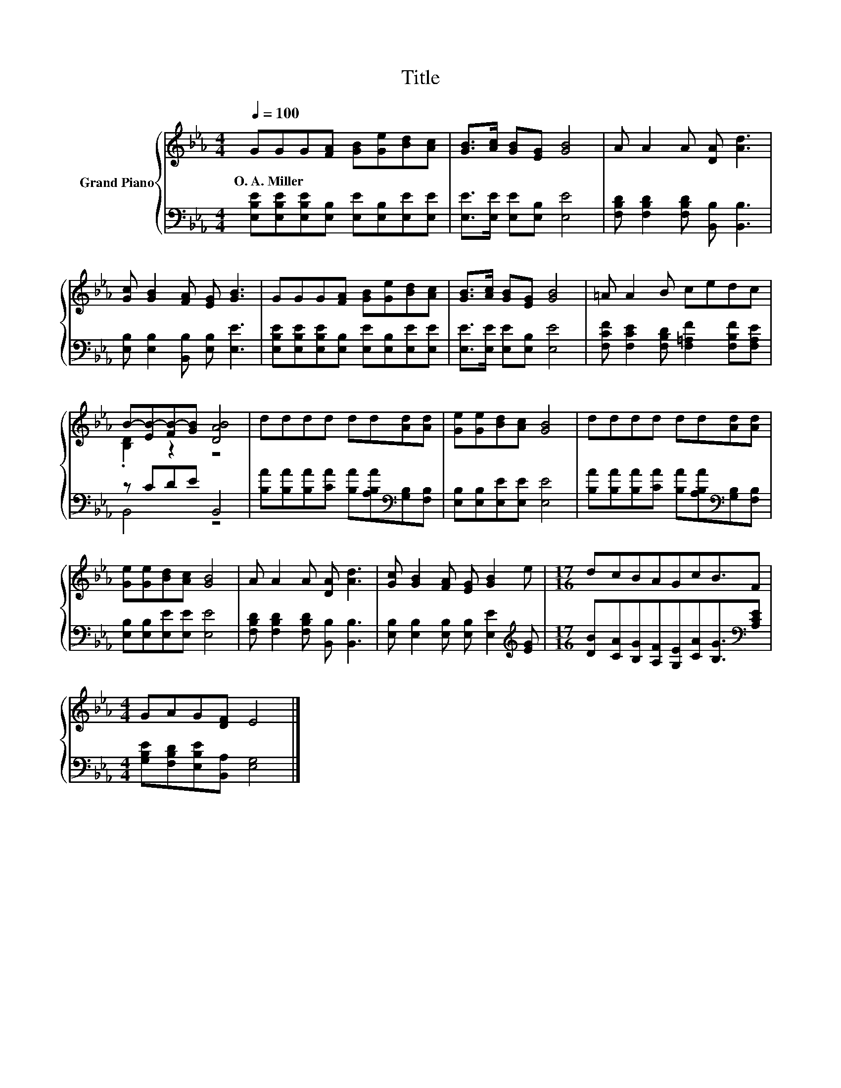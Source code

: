 X:1
T:Title
%%score { ( 1 3 ) | ( 2 4 ) }
L:1/8
Q:1/4=100
M:4/4
K:Eb
V:1 treble nm="Grand Piano"
V:3 treble 
V:2 bass 
V:4 bass 
V:1
 GGG[FA] [GB][Ge][Bd][Ac] | [GB]>[Ac] [GB][EG] [GB]4 | A A2 A [DA] [Ad]3 | %3
w: O.~A.~Miller * * * * * * *|||
 [Gc] [GB]2 [FA] [EG] [GB]3 | GGG[FA] [GB][Ge][Bd][Ac] | [GB]>[Ac] [GB][EG] [GB]4 | =A A2 B cedc | %7
w: ||||
 B-[EB-][FB-][GB] [DAB]4 | dddd dd[Ad][Ad] | [Ge][Ge][Bd][Ac] [GB]4 | dddd dd[Ad][Ad] | %11
w: ||||
 [Ge][Ge][Bd][Ac] [GB]4 | A A2 A [DA] [Ad]3 | [Gc] [GB]2 [FA] [EG] [GB]2 e |[M:17/16] dcBAGcB3/2F | %15
w: ||||
[M:4/4] GAG[DF] E4 |] %16
w: |
V:2
 [E,B,E][E,B,E][E,B,E][E,B,] [E,E][E,B,][E,E][E,E] | [E,E]>[E,E] [E,E][E,B,] [E,E]4 | %2
 [F,B,D] [F,B,D]2 [F,B,D] [B,,B,] [B,,B,]3 | [E,B,] [E,B,]2 [B,,B,] [E,B,] [E,E]3 | %4
 [E,B,E][E,B,E][E,B,E][E,B,] [E,E][E,B,][E,E][E,E] | [E,E]>[E,E] [E,E][E,B,] [E,E]4 | %6
 [F,CF] [F,CE]2 [F,B,D] [F,=A,F]2 [F,B,F][F,A,E] | z CDE B,,4 | %8
 [B,A][B,A][B,A][CA] [B,A][A,B,A][K:bass][G,B,][F,B,] | [E,B,][E,B,][E,E][E,E] [E,E]4 | %10
 [B,A][B,A][B,A][CA] [B,A][A,B,A][K:bass][G,B,][F,B,] | [E,B,][E,B,][E,E][E,E] [E,E]4 | %12
 [F,B,D] [F,B,D]2 [F,B,D] [B,,B,] [B,,B,]3 | [E,B,] [E,B,]2 [E,B,] [E,B,] [E,E]2[K:treble] [EG] | %14
[M:17/16] [DB][CA][B,G][A,F][G,E][CA][B,G]3/2[K:bass][A,CE] | %15
[M:4/4] [G,B,E][F,B,D][E,B,E][B,,A,] [E,G,]4 |] %16
V:3
 x8 | x8 | x8 | x8 | x8 | x8 | x8 | .[B,D]2 z2 z4 | x8 | x8 | x8 | x8 | x8 | x8 |[M:17/16] x17/2 | %15
[M:4/4] x8 |] %16
V:4
 x8 | x8 | x8 | x8 | x8 | x8 | x8 | B,,4 z4 | x6[K:bass] x2 | x8 | x6[K:bass] x2 | x8 | x8 | %13
 x7[K:treble] x |[M:17/16] x15/2[K:bass] x |[M:4/4] x8 |] %16

